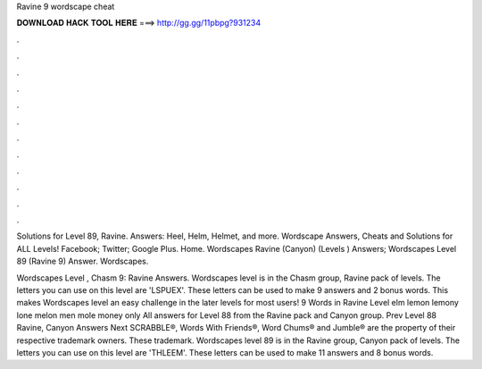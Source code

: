 Ravine 9 wordscape cheat



𝐃𝐎𝐖𝐍𝐋𝐎𝐀𝐃 𝐇𝐀𝐂𝐊 𝐓𝐎𝐎𝐋 𝐇𝐄𝐑𝐄 ===> http://gg.gg/11pbpg?931234



.



.



.



.



.



.



.



.



.



.



.



.

Solutions for Level 89, Ravine. Answers: Heel, Helm, Helmet, and more. Wordscape Answers, Cheats and Solutions for ALL Levels! Facebook; Twitter; Google Plus. Home. Wordscapes Ravine (Canyon) (Levels ) Answers; Wordscapes Level 89 (Ravine 9) Answer. Wordscapes.

Wordscapes Level , Chasm 9: Ravine Answers. Wordscapes level is in the Chasm group, Ravine pack of levels. The letters you can use on this level are 'LSPUEX'. These letters can be used to make 9 answers and 2 bonus words. This makes Wordscapes level an easy challenge in the later levels for most users! 9 Words in Ravine Level elm lemon lemony lone melon men mole money only All answers for Level 88 from the Ravine pack and Canyon group. Prev Level 88 Ravine, Canyon Answers Next SCRABBLE®, Words With Friends®, Word Chums® and Jumble® are the property of their respective trademark owners. These trademark. Wordscapes level 89 is in the Ravine group, Canyon pack of levels. The letters you can use on this level are 'THLEEM'. These letters can be used to make 11 answers and 8 bonus words.
